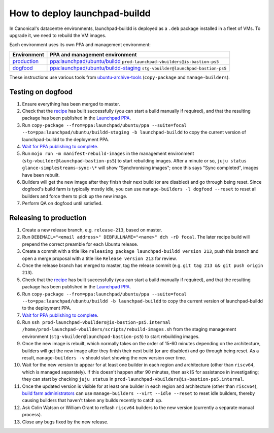 How to deploy launchpad-buildd
******************************

In Canonical's datacentre environments, launchpad-buildd is deployed as a
``.deb`` package installed in a fleet of VMs.  To upgrade it, we need to
rebuild the VM images.

Each environment uses its own PPA and management environment:

+--------------------------------------------------+--------------------------------------------------------------------------------------------------------------------+
| Environment                                      | PPA and management environment                                                                                     |
+==================================================+====================================================================================================================+
| `production <https://launchpad.net/builders>`_   | `ppa:launchpad/ubuntu/buildd <https://launchpad.net/~launchpad/+archive/ubuntu/buildd/+packages>`_                 |
|                                                  | ``prod-launchpad-vbuilders@is-bastion-ps5``                                                                        |
+--------------------------------------------------+--------------------------------------------------------------------------------------------------------------------+
| `dogfood <https://dogfood.paddev.net/builders>`_ | `ppa:launchpad/ubuntu/buildd-staging <https://launchpad.net/~launchpad/+archive/ubuntu/buildd-staging/+packages>`_ |
|                                                  | ``stg-vbuilder@launchpad-bastion-ps5``                                                                             |
+--------------------------------------------------+--------------------------------------------------------------------------------------------------------------------+

These instructions use various tools from `ubuntu-archive-tools
<https://git.launchpad.net/ubuntu-archive-tools>`_ (``copy-package`` and
``manage-builders``).

Testing on dogfood
------------------

#. Ensure everything has been merged to master.

#. Check that the `recipe
   <https://code.launchpad.net/~launchpad/+recipe/launchpad-buildd-daily>`_
   has built successfully (you can start a build manually if required), and
   that the resulting package has been published in the `Launchpad PPA
   <https://launchpad.net/~launchpad/+archive/ubuntu/ppa/+packages>`_.

#. Run ``copy-package --from=ppa:launchpad/ubuntu/ppa --suite=focal
   --to=ppa:launchpad/ubuntu/buildd-staging -b launchpad-buildd`` to copy
   the current version of launchpad-buildd to the deployment PPA.

#. `Wait for PPA publishing to complete
   <https://launchpad.net/~launchpad/+archive/ubuntu/buildd-staging/+packages>`__.

#. Run ``mojo run -m manifest-rebuild-images`` in the management environment
   (``stg-vbuilder@launchpad-bastion-ps5``) to start rebuilding images.
   After a minute or so, ``juju status glance-simplestreams-sync-\*`` will
   show "Synchronising images"; once this says "Sync completed", images have
   been rebuilt.

#. Builders will get the new image after they finish their next build (or
   are disabled) and go through being reset.  Since dogfood's build farm is
   typically mostly idle, you can use ``manage-builders -l dogfood --reset``
   to reset all builders and force them to pick up the new image.

#. Perform QA on dogfood until satisfied.

Releasing to production
-----------------------

#. Create a new release branch, e.g. ``release-213``, based on master.

#. Run ``DEBEMAIL="<email address>" DEBFULLNAME="<name>" dch -rD focal``.
   The later recipe build will prepend the correct preamble for each Ubuntu release.

#. Create a commit with a title like ``releasing package launchpad-buildd version 213``,
   push this branch and open a merge proposal with a title like
   ``Release version 213`` for review.

#. Once the release branch has merged to master,
   tag the release commit (e.g. ``git tag 213 && git push origin 213``).

#. Check that the `recipe
   <https://code.launchpad.net/~launchpad/+recipe/launchpad-buildd-daily>`_
   has built successfully (you can start a build manually if required), and
   that the resulting package has been published in the `Launchpad PPA
   <https://launchpad.net/~launchpad/+archive/ubuntu/ppa/+packages>`_.

#. Run ``copy-package --from=ppa:launchpad/ubuntu/ppa --suite=focal
   --to=ppa:launchpad/ubuntu/buildd -b launchpad-buildd`` to copy the
   current version of launchpad-buildd to the deployment PPA.

#. `Wait for PPA publishing to complete
   <https://launchpad.net/~launchpad/+archive/ubuntu/buildd/+packages>`__.

#. Run ``ssh prod-launchpad-vbuilders@is-bastion-ps5.internal
   /home/prod-launchpad-vbuilders/scripts/rebuild-images.sh`` from the
   staging management environment (``stg-vbuilder@launchpad-bastion-ps5``)
   to start rebuilding images.

#. Once the new image is rebuilt, which normally takes on the order of 15-60
   minutes depending on the architecture, builders will get the new image
   after they finish their next build (or are disabled) and go through being
   reset.  As a result, ``manage-builders -v`` should start showing the new
   version over time.

#. Wait for the new version to appear for at least one builder in each
   region and architecture (other than ``riscv64``, which is managed
   separately).  If this doesn't happen after 90 minutes, then ask IS for
   assistance in investigating; they can start by checking ``juju status``
   in ``prod-launchpad-vbuilders@is-bastion-ps5.internal``.

#. Once the updated version is visible for at least one builder in each
   region and architecture (other than ``riscv64``), `build farm
   administrators
   <https://launchpad.net/~launchpad-buildd-admins/+members>`_ can use
   ``manage-builders --virt --idle --reset`` to reset idle builders, thereby
   causing builders that haven't taken any builds recently to catch up.

#. Ask Colin Watson or William Grant to reflash ``riscv64`` builders to the
   new version (currently a separate manual process).

#. Close any bugs fixed by the new release.

